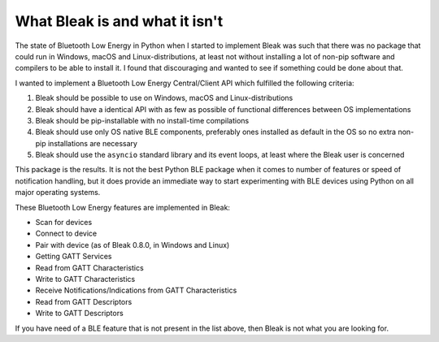 .. _nutshell:

What Bleak is and what it isn't
===============================

The state of Bluetooth Low Energy in Python when I started to implement Bleak was such that there was no package that could run in Windows, macOS and
Linux-distributions, at least not without installing a lot of non-pip software and compilers to be able to install it.
I found that discouraging and wanted to see if something could be done about that.

I wanted to implement a Bluetooth Low Energy Central/Client API which fulfilled the following criteria:

1. Bleak should be possible to use on Windows, macOS and Linux-distributions
2. Bleak should have a identical API with as few as possible of functional differences between OS implementations
3. Bleak should be pip-installable with no install-time compilations
4. Bleak should use only OS native BLE components, preferably ones installed as default in the OS so no extra non-pip installations are necessary
5. Bleak should use the ``asyncio`` standard library and its event loops, at least where the Bleak user is concerned

This package is the results. It is not the best Python BLE package when it comes to number of features or speed of notification handling,
but it does provide an immediate way to start experimenting with BLE devices using Python on all major operating systems.

These Bluetooth Low Energy features are implemented in Bleak:

- Scan for devices
- Connect to device
- Pair with device (as of Bleak 0.8.0, in Windows and Linux)
- Getting GATT Services
- Read from GATT Characteristics
- Write to GATT Characteristics
- Receive Notifications/Indications from GATT Characteristics
- Read from GATT Descriptors
- Write to GATT Descriptors

If you have need of a BLE feature that is not present in the list above, then Bleak is not what you are looking for.
